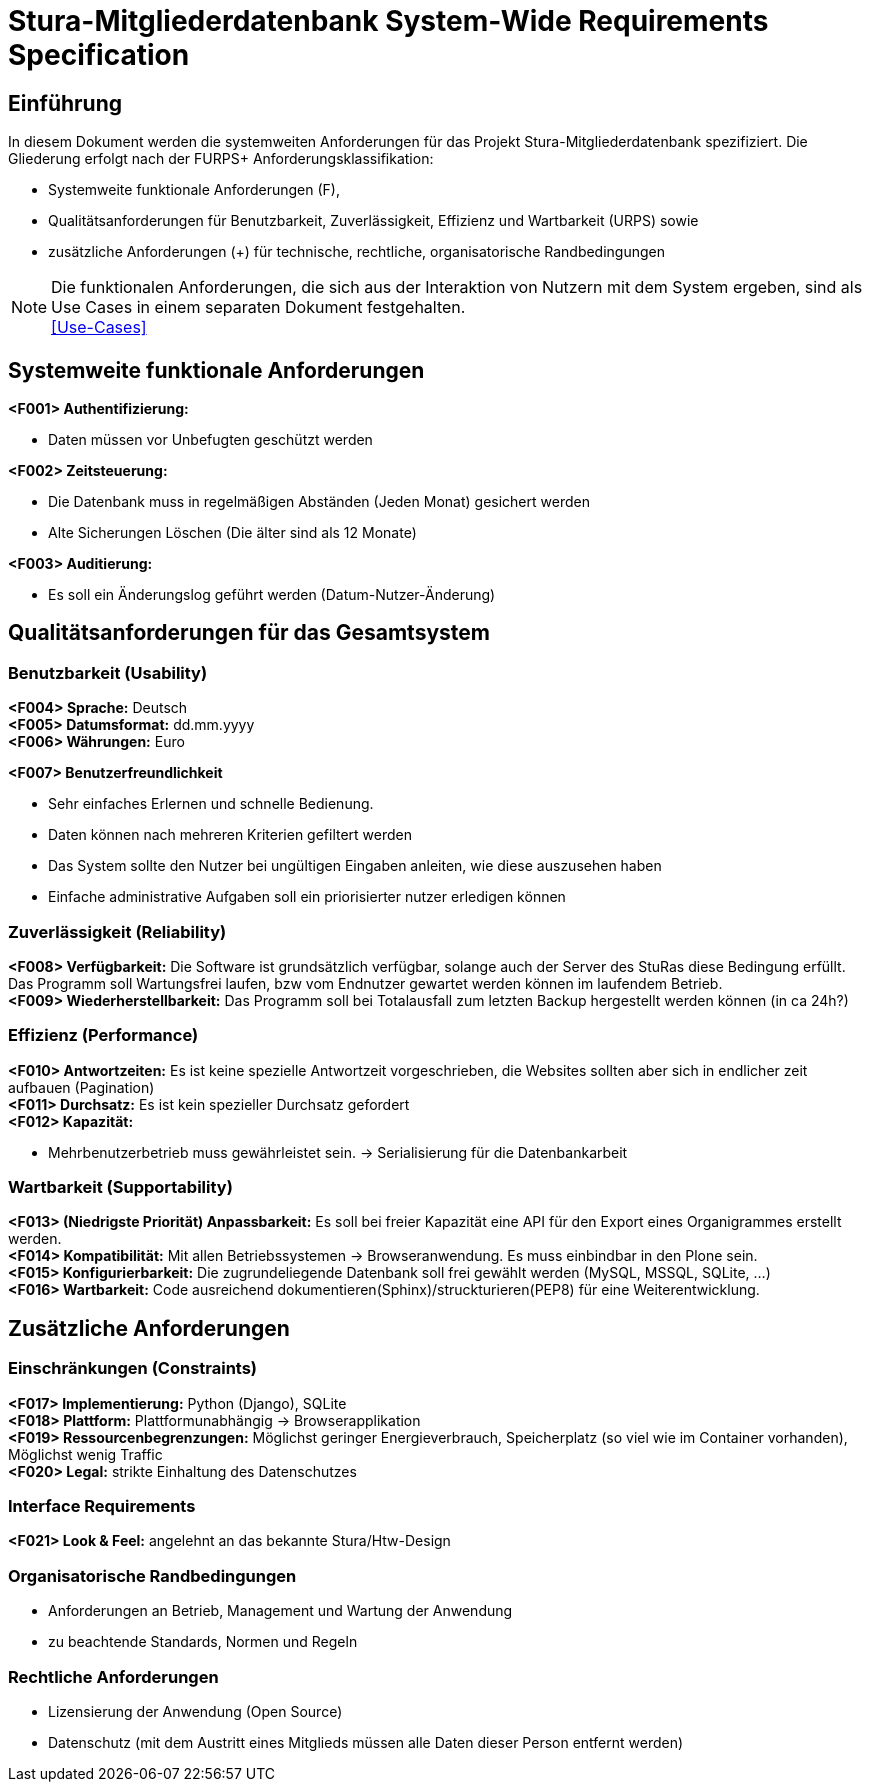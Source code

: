 = Stura-Mitgliederdatenbank System-Wide Requirements Specification

== Einführung
In diesem Dokument werden die systemweiten Anforderungen für das Projekt Stura-Mitgliederdatenbank spezifiziert. Die Gliederung erfolgt nach der FURPS+ Anforderungsklassifikation:

* Systemweite funktionale Anforderungen (F),
* Qualitätsanforderungen für Benutzbarkeit, Zuverlässigkeit, Effizienz und Wartbarkeit (URPS) sowie 
* zusätzliche Anforderungen (+) für technische, rechtliche, organisatorische Randbedingungen

NOTE: Die funktionalen Anforderungen, die sich aus der Interaktion von Nutzern mit dem System ergeben, sind als Use Cases in einem separaten Dokument festgehalten. +
link:usecase_model.adoc[[Use-Cases\]]

== Systemweite funktionale Anforderungen
//Angabe von system-weiten funktionalen Anforderungen, die nicht als Use Cases ausgedrückt werden können. Beispiele sind Drucken, Berichte, Authentifizierung, Änderungsverfolgung (Auditing), zeitgesteuerte Aktivitäten (Scheduling), Sicherheit / Maßnahmen zum Datenschutz
*<F001> Authentifizierung:*

* Daten müssen vor Unbefugten geschützt werden

*<F002> Zeitsteuerung:*

* Die Datenbank muss in regelmäßigen Abständen (Jeden Monat) gesichert werden
* Alte Sicherungen Löschen (Die älter sind als 12 Monate)

*<F003> Auditierung:*

* Es soll ein Änderungslog geführt werden (Datum-Nutzer-Änderung)

== Qualitätsanforderungen für das Gesamtsystem
//Qualitätsanforderungen repräsentieren das "URPS" im FURPS+ zu Klassifikation von Anforderungen
 
=== Benutzbarkeit (Usability)
//Beschreiben Sie Anforderungen für Eigenschaften wie einfache Bedienung, einfaches Erlenern, Standards für die Benutzerfreundlichkeit, Lokalisierung (landesspezifische Anpassungen von Sprache, Datumsformaten, Währungen usw.) 
*<F004> Sprache:*
    Deutsch +
*<F005> Datumsformat:*
    dd.mm.yyyy +
*<F006> Währungen:*
    Euro

*<F007> Benutzerfreundlichkeit*

* Sehr einfaches Erlernen und schnelle Bedienung.
* Daten können nach mehreren Kriterien gefiltert werden
* Das System sollte den Nutzer bei ungültigen Eingaben anleiten, wie diese auszusehen haben
* Einfache administrative Aufgaben soll ein priorisierter nutzer erledigen können

=== Zuverlässigkeit (Reliability)
//Reliability includes the product and/or system's ability to keep running under stress and adverse conditions. Specify requirements for reliability acceptance levels, and how they will be measured and evaluated. Suggested topics are availability, frequency of severity of failures and recoverability.
*<F008> Verfügbarkeit:*
    Die Software ist grundsätzlich verfügbar, solange auch der Server des StuRas diese Bedingung erfüllt. Das Programm soll Wartungsfrei laufen, bzw vom Endnutzer gewartet werden können im laufendem Betrieb. +
*<F009> Wiederherstellbarkeit:*
    Das Programm soll bei Totalausfall zum letzten Backup hergestellt werden können (in ca 24h?)  

=== Effizienz (Performance)
//The performance characteristics of the system should be outlined in this section. Examples are response time, throughput, capacity and startup or shutdown times.
*<F010> Antwortzeiten:*
    Es ist keine spezielle Antwortzeit vorgeschrieben, die Websites sollten aber sich in endlicher zeit aufbauen (Pagination) +
*<F011> Durchsatz:*
    Es ist kein spezieller Durchsatz gefordert +
*<F012> Kapazität:* +

* Mehrbenutzerbetrieb muss gewährleistet sein.
-> Serialisierung für die Datenbankarbeit +


=== Wartbarkeit (Supportability)
//This section indicates any requirements that will enhance the supportability or maintainability of the system being built, including adaptability and upgrading, compatibility, configurability, scalability and requirements regarding system installation, level of support and maintenance.
*<F013> (Niedrigste Priorität) Anpassbarkeit:*
    Es soll bei freier Kapazität eine API für den
    Export eines Organigrammes erstellt werden. +
*<F014> Kompatibilität:*
    Mit allen Betriebssystemen -> Browseranwendung.
    Es muss einbindbar in den Plone sein. +
*<F015> Konfigurierbarkeit:*
    Die zugrundeliegende Datenbank soll frei gewählt werden (MySQL, MSSQL, SQLite, ...) +
*<F016> Wartbarkeit:*
    Code ausreichend dokumentieren(Sphinx)/struckturieren(PEP8) für eine Weiterentwicklung.

== Zusätzliche Anforderungen
=== Einschränkungen (Constraints)
//Angaben ergänzen, nicht relevante Unterpunkte streichen oder auskommentieren
//* Ressourcenbegrenzungen
//* zu nutzende Komponenten / Bibliotheken / Frameworks
//* Vorgaben für die Programmiersprache
//* zu unterstützende Plattformen / Betriebssysteme
//* Physische Begrenzungen für Hardware, auf der das System betrieben werden soll
*<F017> Implementierung:*
    Python (Django),
    SQLite +
*<F018> Plattform:*
    Plattformunabhängig -> Browserapplikation +
*<F019> Ressourcenbegrenzungen:*
    Möglichst geringer Energieverbrauch, 
    Speicherplatz (so viel wie im Container vorhanden), 
    Möglichst wenig Traffic +
*<F020> Legal:*
    strikte Einhaltung des Datenschutzes +
       
=== Interface Requirements
*<F021> Look & Feel:*
     angelehnt an das bekannte Stura/Htw-Design +


=== Organisatorische Randbedingungen 
//Angaben ergänzen, nicht relevante Unterpunkte streichen oder auskommentieren
* Anforderungen an Betrieb, Management und Wartung der Anwendung
* zu beachtende Standards, Normen und Regeln

=== Rechtliche Anforderungen
//Angaben ergänzen, nicht relevante Unterpunkte streichen oder  auskommentieren
* Lizensierung der Anwendung (Open Source)
* Datenschutz (mit dem Austritt eines Mitglieds müssen alle Daten dieser Person entfernt werden)
